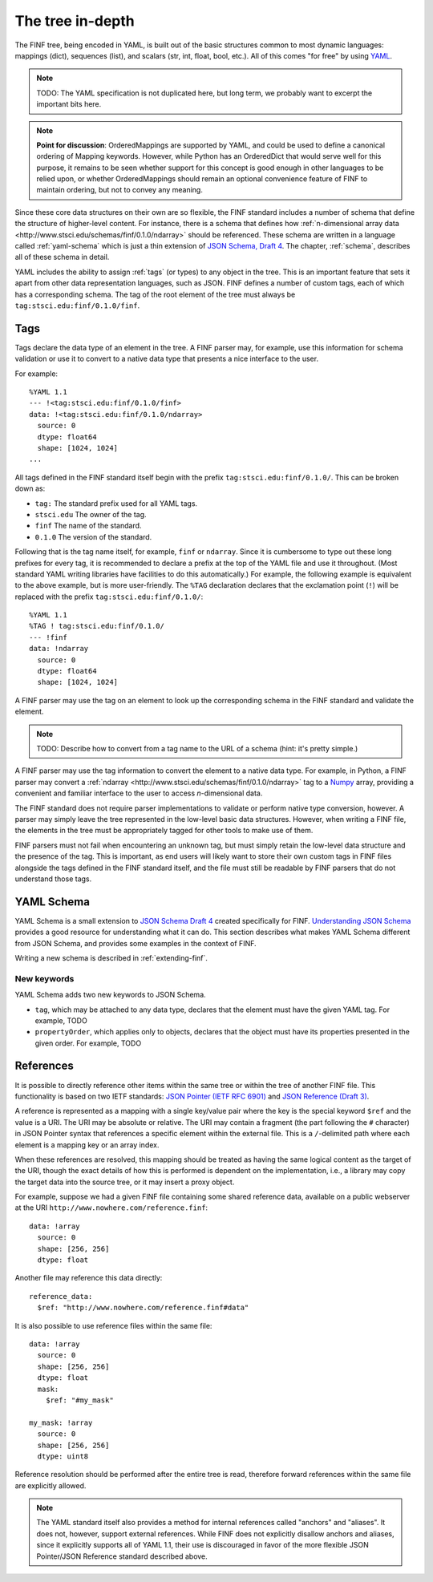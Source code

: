 .. _tree-in-depth:

The tree in-depth
=================

The FINF tree, being encoded in YAML, is built out of the basic
structures common to most dynamic languages: mappings (dict),
sequences (list), and scalars (str, int, float, bool, etc.).  All of
this comes "for free" by using `YAML <http://yaml.org/spec/1.1/>`__.

.. note::

    TODO: The YAML specification is not duplicated here, but long
    term, we probably want to excerpt the important bits here.

.. note::

    **Point for discussion**: OrderedMappings are supported by YAML,
    and could be used to define a canonical ordering of Mapping
    keywords. However, while Python has an OrderedDict that would
    serve well for this purpose, it remains to be seen whether support
    for this concept is good enough in other languages to be relied
    upon, or whether OrderedMappings should remain an optional
    convenience feature of FINF to maintain ordering, but not to
    convey any meaning.

Since these core data structures on their own are so flexible, the
FINF standard includes a number of schema that define the structure of
higher-level content.  For instance, there is a schema that defines
how :ref:`n-dimensional array data
<http://www.stsci.edu/schemas/finf/0.1.0/ndarray>` should be
referenced.  These schema are written in a language called
:ref:`yaml-schema` which is just a thin extension of `JSON Schema,
Draft 4
<http://json-schema.org/latest/json-schema-validation.html>`__.  The
chapter, :ref:`schema`, describes all of these schema in detail.

YAML includes the ability to assign :ref:`tags` (or types) to any
object in the tree.  This is an important feature that sets it apart
from other data representation languages, such as JSON.  FINF defines
a number of custom tags, each of which has a corresponding schema.
The tag of the root element of the tree must always be
``tag:stsci.edu:finf/0.1.0/finf``.

.. _tags:

Tags
----

Tags declare the data type of an element in the tree.  A FINF parser
may, for example, use this information for schema validation or use it to
convert to a native data type that presents a nice interface to the
user.

For example::

     %YAML 1.1
     --- !<tag:stsci.edu:finf/0.1.0/finf>
     data: !<tag:stsci.edu:finf/0.1.0/ndarray>
       source: 0
       dtype: float64
       shape: [1024, 1024]
     ...

All tags defined in the FINF standard itself begin with the prefix
``tag:stsci.edu:finf/0.1.0/``.  This can be broken down as:

- ``tag:`` The standard prefix used for all YAML tags.

- ``stsci.edu`` The owner of the tag.

- ``finf`` The name of the standard.

- ``0.1.0`` The version of the standard.

Following that is the tag name itself, for example, ``finf`` or
``ndarray``.  Since it is cumbersome to type out these long prefixes
for every tag, it is recommended to declare a prefix at the top of the
YAML file and use it throughout.  (Most standard YAML writing
libraries have facilities to do this automatically.)  For example, the
following example is equivalent to the above example, but is more
user-friendly.  The ``%TAG`` declaration declares that the exclamation
point (``!``) will be replaced with the prefix
``tag:stsci.edu:finf/0.1.0/``::

      %YAML 1.1
      %TAG ! tag:stsci.edu:finf/0.1.0/
      --- !finf
      data: !ndarray
        source: 0
        dtype: float64
        shape: [1024, 1024]

A FINF parser may use the tag on an element to look up the corresponding
schema in the FINF standard and validate the element.

.. note::

    TODO: Describe how to convert from a tag name to the URL of a schema
    (hint: it's pretty simple.)

A FINF parser may use the tag information to convert the element to a
native data type.  For example, in Python, a FINF parser may convert a
:ref:`ndarray <http://www.stsci.edu/schemas/finf/0.1.0/ndarray>` tag
to a `Numpy <http://www.numpy.org>`__ array, providing a convenient
and familiar interface to the user to access *n*-dimensional data.

The FINF standard does not require parser implementations to validate
or perform native type conversion, however.  A parser may simply leave
the tree represented in the low-level basic data structures.  However,
when writing a FINF file, the elements in the tree must be
appropriately tagged for other tools to make use of them.

FINF parsers must not fail when encountering an unknown tag, but must
simply retain the low-level data structure and the presence of the
tag.  This is important, as end users will likely want to store their
own custom tags in FINF files alongside the tags defined in the FINF
standard itself, and the file must still be readable by FINF parsers
that do not understand those tags.

.. _yaml-schema:

YAML Schema
-----------

YAML Schema is a small extension to `JSON Schema Draft 4
<http://json-schema.org/latest/json-schema-validation.html>`__ created
specifically for FINF.
`Understanding JSON Schema
<http://spacetelescope.github.io/understanding-json-schema/>`__
provides a good resource for understanding what it can do.  This
section describes what makes YAML Schema different from JSON Schema,
and provides some examples in the context of FINF.

Writing a new schema is described in :ref:`extending-finf`.

New keywords
^^^^^^^^^^^^

YAML Schema adds two new keywords to JSON Schema.

- ``tag``, which may be attached to any data type, declares that the
  element must have the given YAML tag.  For example, TODO

- ``propertyOrder``, which applies only to objects, declares that the
  object must have its properties presented in the given order.  For
  example, TODO

.. _references:

References
----------

It is possible to directly reference other items within the same tree
or within the tree of another FINF file.  This functionality is based
on two IETF standards: `JSON Pointer (IETF RFC 6901)
<http://tools.ietf.org/html/rfc6901>`__ and `JSON Reference (Draft 3)
<http://tools.ietf.org/html/draft-pbryan-zyp-json-ref-03>`__.

A reference is represented as a mapping with a single key/value pair
where the key is the special keyword ``$ref`` and the value is a URI.
The URI may be absolute or relative.  The URI may contain a fragment
(the part following the ``#`` character) in JSON Pointer syntax that
references a specific element within the external file.  This is a
``/``-delimited path where each element is a mapping key or an array
index.

.. TODO: We should include more details about JSON Pointer.

When these references are resolved, this mapping should be treated as
having the same logical content as the target of the URI, though the
exact details of how this is performed is dependent on the
implementation, i.e., a library may copy the target data into the
source tree, or it may insert a proxy object.

For example, suppose we had a given FINF file containing some shared
reference data, available on a public webserver at the URI
``http://www.nowhere.com/reference.finf``::

    data: !array
      source: 0
      shape: [256, 256]
      dtype: float

Another file may reference this data directly::

    reference_data:
      $ref: "http://www.nowhere.com/reference.finf#data"

It is also possible to use reference files within the same file::

    data: !array
      source: 0
      shape: [256, 256]
      dtype: float
      mask:
        $ref: "#my_mask"

    my_mask: !array
      source: 0
      shape: [256, 256]
      dtype: uint8

Reference resolution should be performed after the entire tree is
read, therefore forward references within the same file are explicitly
allowed.

.. note::
    The YAML standard itself also provides a method for internal
    references called "anchors" and "aliases".  It does not, however,
    support external references.  While FINF does not explicitly
    disallow anchors and aliases, since it explicitly supports all of
    YAML 1.1, their use is discouraged in favor of the more flexible
    JSON Pointer/JSON Reference standard described above.
